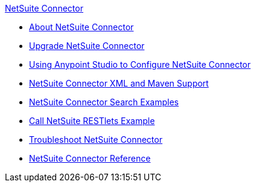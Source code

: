 .xref:index.adoc[NetSuite Connector]
* xref:index.adoc[About NetSuite Connector]
* xref:netsuite-connector-upgrade-migrate.adoc[Upgrade NetSuite Connector]
* xref:netsuite-studio-configure.adoc[Using Anypoint Studio to Configure NetSuite Connector]
* xref:netsuite-connector-xml-maven.adoc[NetSuite Connector XML and Maven Support]
* xref:netsuite-examples.adoc[NetSuite Connector Search Examples]
* xref:netsuite-call-restlets-example.adoc[Call NetSuite RESTlets Example]
* xref:netsuite-troubleshooting.adoc[Troubleshoot NetSuite Connector]
* xref:netsuite-reference.adoc[NetSuite Connector Reference]
